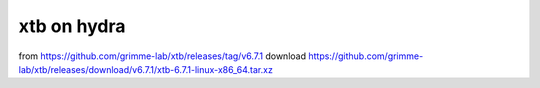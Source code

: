 ============
xtb on hydra
============

from https://github.com/grimme-lab/xtb/releases/tag/v6.7.1
download https://github.com/grimme-lab/xtb/releases/download/v6.7.1/xtb-6.7.1-linux-x86_64.tar.xz


